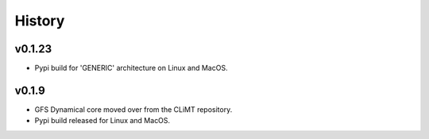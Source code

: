 =======
History
=======

v0.1.23
~~~~~~~

* Pypi build for 'GENERIC' architecture on Linux and MacOS.

v0.1.9
~~~~~~

* GFS Dynamical core moved over from the CLiMT repository.
* Pypi build released for Linux and MacOS.